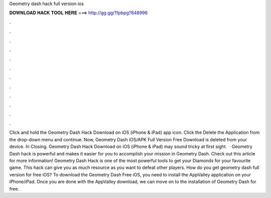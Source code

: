 Geometry dash hack full version ios

𝐃𝐎𝐖𝐍𝐋𝐎𝐀𝐃 𝐇𝐀𝐂𝐊 𝐓𝐎𝐎𝐋 𝐇𝐄𝐑𝐄 ===> http://gg.gg/11pbpg?848996

.

.

.

.

.

.

.

.

.

.

.

.

Click and hold the Geometry Dash Hack Download on iOS (iPhone & iPad) app icon. Click the Delete the Application from the drop-down menu and continue. Now, Geometry Dash iOS/APK Full Version Free Download is deleted from your device. In Closing. Geometry Dash Hack Download on iOS (iPhone & iPad) may sound tricky at first sight.  · Geometry Dash hack is powerful and makes it easier for you to accomplish your mission in Geometry Dash. Check out this article for more information! Geometry Dash Hack is one of the most powerful tools to get your Diamonds for your favourite game. This hack can give you as much resource as you want to defeat other players. How do you get geometry dash full version for free iOS? To download the Geometry Dash Free iOS, you need to install the AppValley application on your iPhone/iPad. Once you are done with the AppValley download, we can move on to the installation of Geometry Dash for free.